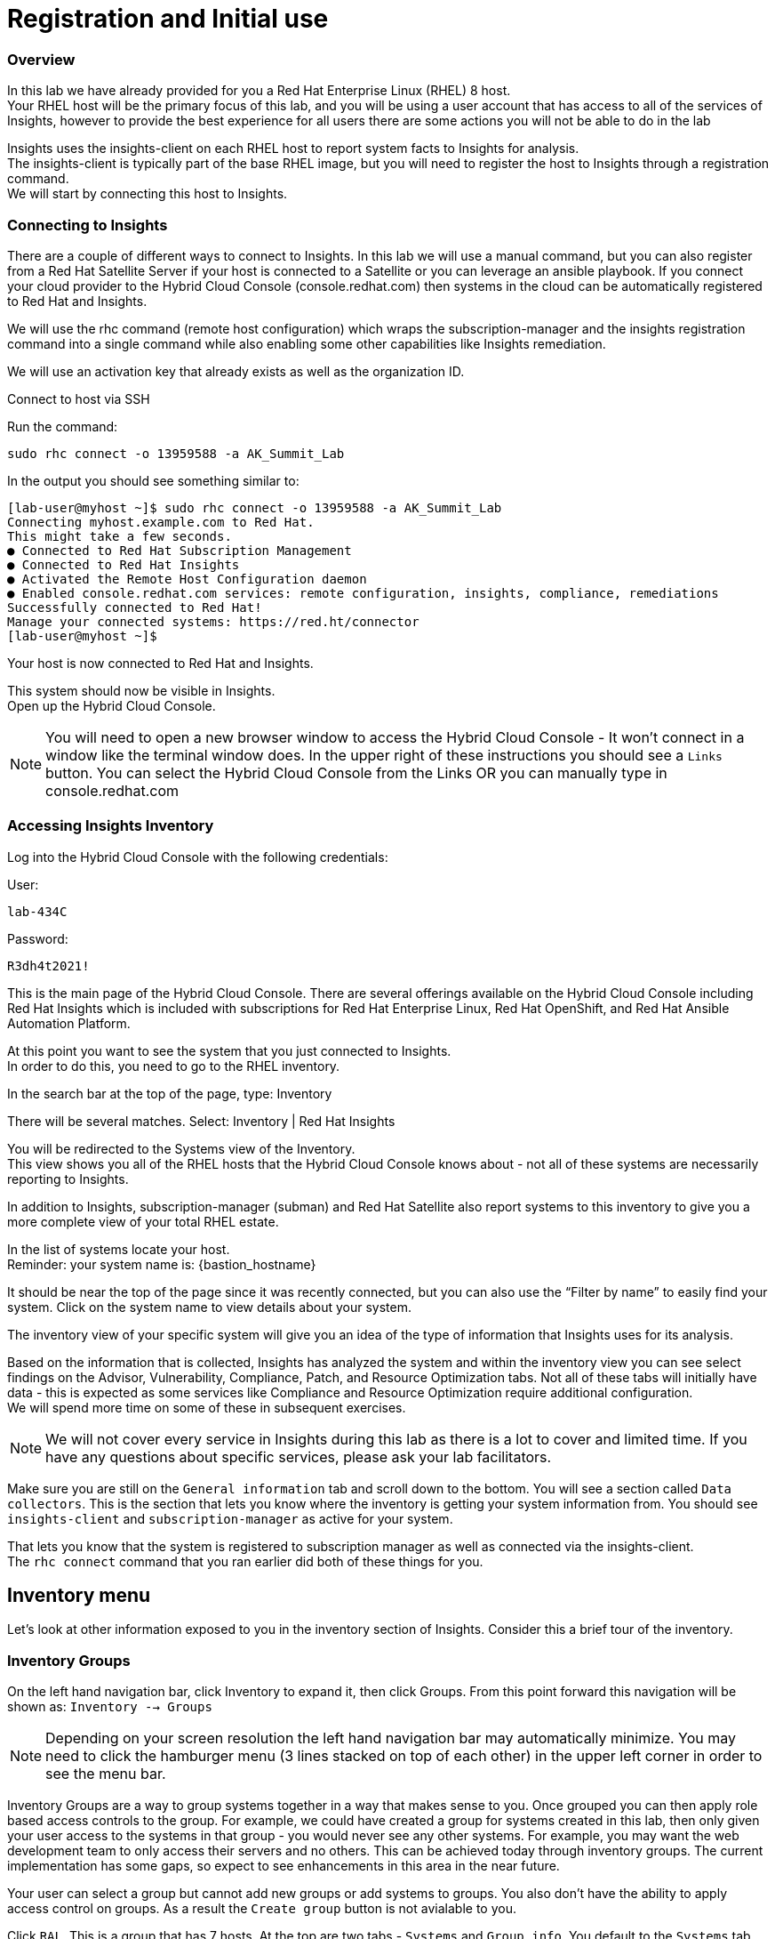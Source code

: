 = Registration and Initial use

=== Overview

In this lab we have already provided for you a Red Hat Enterprise Linux (RHEL) 8 host. +
Your RHEL host will be the primary focus of this lab, and you will be using a user account that has access to all of the services of Insights, however to provide the best experience for all users there are some actions you will not be able to do in the lab 


Insights uses the insights-client on each RHEL host to report system facts to Insights for analysis.  +
The insights-client is typically part of the base RHEL image, but you will need to register the host to Insights through a registration command. +
We will start by connecting this host to Insights.

=== Connecting to Insights

There are a couple of different ways to connect to Insights.  In this lab we will use a manual command, but you can also register from a Red Hat Satellite Server if your host is connected to a Satellite or you can leverage an ansible playbook.  If you connect your cloud provider to the Hybrid Cloud Console (console.redhat.com) then systems in the cloud can be automatically registered to Red Hat and Insights.

We will use the rhc command (remote host configuration) which wraps the subscription-manager and the insights registration command into a single command while also enabling some other capabilities like Insights remediation.

We will use an activation key that already exists as well as the organization ID. 

Connect to host via SSH

Run the command:

[source,sh,role=execute]
----
sudo rhc connect -o 13959588 -a AK_Summit_Lab
----

In the output you should see something similar to:


[source,textinfo]
----
[lab-user@myhost ~]$ sudo rhc connect -o 13959588 -a AK_Summit_Lab 
Connecting myhost.example.com to Red Hat.
This might take a few seconds.
● Connected to Red Hat Subscription Management
● Connected to Red Hat Insights
● Activated the Remote Host Configuration daemon
● Enabled console.redhat.com services: remote configuration, insights, compliance, remediations
Successfully connected to Red Hat!
Manage your connected systems: https://red.ht/connector
[lab-user@myhost ~]$ 
----



Your host is now connected to Red Hat and Insights.

This system should now be visible in Insights. +
Open up the Hybrid Cloud Console.

NOTE: You will need to open a new browser window to access the Hybrid Cloud Console - It won't connect in a window like the terminal window does.  In the upper right of these instructions you should see a `Links` button.  You can select the Hybrid Cloud Console from the Links OR you can manually type in console.redhat.com

=== Accessing Insights Inventory

Log into the Hybrid Cloud Console with the following credentials: 


User:
[source,sh,role=execute]
----
lab-434C
----

Password:
[source,sh,role=execute]
----
R3dh4t2021!
----


This is the main page of the Hybrid Cloud Console.   
There are several offerings available on the Hybrid Cloud Console including Red Hat Insights which is included with subscriptions for Red Hat Enterprise Linux, Red Hat OpenShift, and Red Hat Ansible Automation Platform.

At this point you want to see the system that you just connected to Insights. +
In order to do this, you need to go to the RHEL inventory.  

In the search bar at the top of the page, type: Inventory

There will be several matches.  Select: Inventory | Red Hat Insights 

You will be redirected to the Systems view of the Inventory.   +
This view shows you all of the RHEL hosts that the Hybrid Cloud Console knows about - not all of these systems are necessarily reporting to Insights.  

In addition to Insights, subscription-manager (subman) and Red Hat Satellite also report systems to this inventory to give you a more complete view of your total RHEL estate.

In the list of systems locate your host. +
Reminder: your system name is: {bastion_hostname}

It should be near the top of the page since it was recently connected, but you can also use the “Filter by name” to easily find your system.  Click on the system name to view details about your system.

The inventory view of your specific system will give you an idea of the type of information that Insights uses for its analysis.  

Based on the information that is collected, Insights has analyzed the system and within the inventory view you can see select findings on the Advisor, Vulnerability, Compliance, Patch, and Resource Optimization tabs.   Not all of these tabs will initially have data - this is expected as some services like Compliance and Resource Optimization require additional configuration.  +
We will spend more time on some of these in subsequent exercises.

NOTE: We will not cover every service in Insights during this lab as there is a lot to cover and limited time.  If you have any questions about specific services, please ask your lab facilitators.

Make sure you are still on the `General information` tab and scroll down to the bottom.
You will see a section called `Data collectors`.
This is the section that lets you know where the inventory is getting your system information from.
You should see `insights-client` and `subscription-manager` as active for your system.  

That lets you know that the system is registered to subscription manager as well as connected via the insights-client. +
The `rhc connect` command that you ran earlier did both of these things for you.


== Inventory menu

Let's look at other information exposed to you in the inventory section of Insights.
Consider this a brief tour of the inventory.

=== Inventory Groups

On the left hand navigation bar, click Inventory to expand it, then click Groups.  
From this point forward this navigation will be shown as: `Inventory --> Groups`

NOTE: Depending on your screen resolution the left hand navigation bar may automatically minimize.  You may need to click the hamburger menu (3 lines stacked on top of each other) in the upper left corner in order to see the menu bar.

Inventory Groups are a way to group systems together in a way that makes sense to you.  
Once grouped you can then apply role based access controls to the group.
For example, we could have created a group for systems created in this lab, then only given your user access to the systems in that group - you would never see any other systems.
For example, you may want the web development team to only access their servers and no others.  This can be achieved today through inventory groups.  The current implementation has some gaps, so expect to see enhancements in this area in the near future.

Your user can select a group but cannot add new groups or add systems to groups.  You also don't have the ability to apply access control on groups.  As a result the `Create group` button is not avialable to you.

Click `RAL`.  This is a group that has 7 hosts.
At the top are two tabs - `Systems` and `Group info`.
You default to the `Systems` tab where you can see the system names assigned to this group.
Again, your user only has read permissions here, so the `Add systems` button is not available to you.

Click the `Group info` tab.
This section would redirect you to the role based access control area of the Hybrid Cloud Console.
Again, your user only has read permissions here, so the `Manage access` button is not available to you.

=== Images
Insights is also capable of creating system images inside of Insights.
You can also lauch these images directly into a public cloud - AWS, Azure, GCP, or OCI.

Images can be created in a variety of formats including .ova, .qcow2, and .iso.
This is all based of off RHEL's image builder capabilities. 


Click: `Inventory --> Images`

NOTE: Depending on your screen resolution the left hand navigation bar may automatically minimize.  You may need to click the hamburger menu (3 lines stacked on top of each other) in the upper left corner in order to see the menu bar.

You have image creation options for `Conventional (RPM-DNF)` as well as `Immutable (OSTree)` via the tabs at the top.
The default is `Conventional (RPM-DNF)` which is where you will focus in this activity.

Click the `Create image` button.
This starts a wizard that helps you create a custom image.

. `Image Output`
.. In the image output start by selecting a release version.  It defaults to the latest version. +
In the dropdown list for `Release` select `Red Hat Enterprise Linux (RHEL) 8`. +
Since you have selected an older version, the release lifecycle information is displayed so that you know where this older release is in the lifecycle. +
.. Leave the archtecture as `x86_64`.  `aarch64` is also an option with this release.
.. Select `target environments`.  This is plural as you can select multiple options here.+
.. Select `Amazon Web Services`.  You may notice that in the list of steps on the left you get a new `Target environment` step added as a result of this selection.
.. Click `Next`
. `Target environment - Amazon Web Services`
.. In the Hybrid Cloud Console you have the ability to configure `Sources`.  One of the sources already added is Amazon Web Services (AWS).  In the Source the AWS information is already listed and communication with AWS has been established.  This enables you to create images and register them with AWS very quickly and easily.  It also enables you to launch images if you had sufficient permissions.
.. Under `Share method` the default is `Use an account configured from Sources`.  This would use entries from the Sources in the Hybrid Cloud Console.  
.. Under `Source Name` select `RH_AWS`.  Notice that this auto populates the default region and the account ID.
.. Click `Next`
. `Register`
.. This wizard makes it simple and easy for images created by Insights to connect to both Red Hat (subscription-manager) and Insights specifically.  It is suggested to use the `Automatically register and enable advanced capabilities` option - this is the default selection.
.. Registration is handled through activation keys.  This keeps you from transmitting username and password information and also lets you set system purpose information based on the activation keys in use.  Activation keys can be created and managed inside of the Hybrid Cloud Console - you will look at those more in a few minutes.
.. Under `Activation key to use for this image` select `AK_Summit_Lab` from the dropdown.
.. Notice that under the activation key you can now see the Role, SLA, and Usage defined in the activation key.
.. Click `Next`
. `File system configuration`
.. You can use automatic partitioning or you can manually configure the partitions.  
.. Click `Manually configure partitions`.  This opens up a new table where you can add additional partitions.
.. Click `Add partition`
.. Set `/home` to '5 GiB`.
.. Click `Add partition`
.. Click the `/home` dropdown and select `/tmp`
.. Set `/tmp` to `2 GiB`
.. Your system will now be created with a 10GB root, a 5 GB home, and a 2GB tmp partition.
.. Click `Next`
. `Content`
.. In this section you can add packages to your image.  
.. Under `Available packages` in the `Search for a package` area type `postgres` and hit enter.
.. Scroll down the list and find `postgresql-server` and click it.
.. In the center area between the two boxes, you will see some arrows.  `>`, and `>>`,
.. Click `>`.  This will list the `postgresql-server` package in the right box, meaning it is a `Chosen package`.
.. Under `Available packages` in the `Search for a package` area type `openscap` and hit enter.
.. Scroll down the list and find `openscap` and click it.
.. Click `>` to make it a chosen package.
.. The `Chosen packages` list now contains `postgresql-server` and `openscap`.
.. Repeat with any additional desired packages.
.. Click `Next`
.. You can also optionaly select any `Custom repositories`.  These custom repositories are managed in the `Content` section and will be covered later.
.. Click `Next`
. `Details`
.. Name your image.  Under `Image Name` enter a name such as `rhel8-postgres-<yoursystemname>`
Reminder: your system name is: {bastion_hostname}

NOTE: Read the text under `Image Name`.  The image name can be 3-63 characters long. It can contain lowercase letters, digits and hyphens, has to start with a letter and cannot end with a hyphen.

NOTE: Please add some sort of unique identifier to the image name.  Above we suggest using your host’s unique hostname.  

.. Add a description of the image if desired.
.. Click `Next`
. `Review`
.. In the `Review` section you can expand the different areas and review the selections that you have made.
.. Click `Create image`

The image build process has started.  
We will return to this section prior to completing this module to allow time for the image to be created.

NOTE: The image creation process will take several minutes (around 10-15 average based on the above selections).


=== Remote Host Configuration (RHC)
Remote host configuration (rhc) allows you to register with Red Hat Subscription Management (RHSM), connect to Red Hat Insights, and manage your Insights connections with one command.

rhc can enable remediation of Insights issues directly from the Hybrid Cloud Console.

Remote host configuration connects RHEL 7.9+ and 8.4+ systems as well as RHEL 9 systems.

You used the `rhc connect` command earlier when you connected your system to Insights.

As a reminder the outpur from that command was similar to:

[source,textinfo]
----
[lab-user@myhost ~]$ sudo rhc connect -o 13959588 -a AK_Summit_Lab 
Connecting myhost.example.com to Red Hat.
This might take a few seconds.
● Connected to Red Hat Subscription Management
● Connected to Red Hat Insights
● Activated the Remote Host Configuration daemon
● Enabled console.redhat.com services: remote configuration, insights, compliance, remediations
Successfully connected to Red Hat!
Manage your connected systems: https://red.ht/connector
[lab-user@myhost ~]$ 
----

In that output it is these section that is pertinent to the RHC section of the Hybrid Cloud Console:

[source,textinfo]
----
● Activated the Remote Host Configuration daemon
● Enabled console.redhat.com services: remote configuration, insights, compliance, remediations
----

RHC enables some additional capabilities for Insights for directly connected hosts as well as for hosts connected via Red Hat Satellite.

These additional capabilities can be controlled from this page with the proper permissions.
Your user only has the viewer roles and cannot make changes in this area, but it is important for you to be aware of these capabilities.

* `Allow Insights users to use “Remediations” to send Ansible Playbooks to fix issues on your systems'
With RHC configured AND with appropriate role based access controls it is possible to let users create playbooks and run those playbooks on systems to fix the things that Insights finds.
Just being connected via RHC or Satellite isn't enough.
Having the `Remediations` option enabled in the `RHC` page isn't enough.
The user must also be explicitly provided the `Remedaitions Administrator` role inside of the Hybrid Cloud Console in order to execute playbooks, even if you are connected via RHC and this option is enabled.
However - if you want to disable the capabillity for all of Insights you can do it here.

* `Allow remote host configuration to manage the configuration of Red Hat services`
Some services inside of Insights require additional configuration to operate.  
The best example of this is the Compliance service which helps you to evaluate systems for regulatory compliance such a PCI, HIPAA, DISA-STIG, etc.  
The compliance service also needs OpenSCAP components to perform the evaluation.

Through RHC Insights has the capability to run playbooks on a system to handle this setup and configuration for you.  
Currently only the Compliance service has this capability, but in the future we could add this to other services that might beed additional configuration.
Again, if you want to disbale this capability you are able to do so with the proper permissions.

Links to the playbooks used are avialable here so that you can have the opportunity to see and evalaute them.

=== Activation Keys



=== Data Collection and Security information

Let’s end this activity with a brief discussion on data collection and security information +
It should be reiterated that you have complete control over what information Insights for RHEL gathers - while we have exposed the hostname and IP addresses of the systems in the lab, this information is easily obfuscated via a switch in the client.   Additional information can also be obfuscated including keywords, patterns, and specific files.

Information about data collection can be found on the https://www.redhat.com/en/technologies/management/insights/data-application-security[Red Hat Insights data and application security page].

This page also will tell you how to do things like obfuscate data or perform a collection for inspection to see everything that Insights collects.

It is also important to mention that in our lab we directly connected a system to Insights.  Port 443 is all that needed to be open.   A web proxy is supported.
If you use Satellite, the connection is automatically proxied through capsules (if used) to the Satellite, then onto Insights.

Additional information can be found in the http://redhat.com/insightsfaq[frequently asked questions document].

This module is complete.
